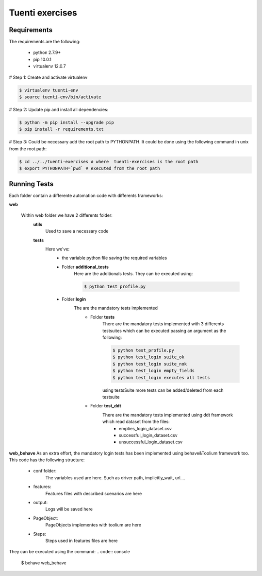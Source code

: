 Tuenti exercises
================

Requirements
---------------
The requirements are the following:

    - python 2.7.9+
    - pip 10.0.1
    - virtualenv 12.0.7

# Step 1: Create and activate virtualenv

.. code:: console

    $ virtualenv tuenti-env
    $ source tuenti-env/bin/activate

# Step 2: Update pip  and install all dependencies:

.. code:: console

    $ python -m pip install --upgrade pip
    $ pip install -r requirements.txt

# Step 3: Could be necessary add the root path to PYTHONPATH.
It could be done using the following command in unix from the root path:

.. code:: console

    $ cd ../../tuenti-exercises # where  tuenti-exercises is the root path
    $ export PYTHONPATH=`pwd` # executed from the root path

Running Tests
-------------

Each folder contain a differente  automation code with differents frameworks:

**web**

    Within web folder we have 2 differents folder:
        **utils**
            Used to save a necessary code
        **tests**
            Here we've:
                - the variable python file saving the required variables
                - Folder **additional_tests**
                    Here are the additionals  tests. They can be executed using:
                    
                    .. code:: console
                        
                        $ python test_profile.py
                        
                - Folder **login**
                    The are the mandatory tests implemented
                        - Folder **tests**
                            There are the mandatory tests implemented with 3 differents testsuites which can be executed passing an argument as the following:
                            
                            .. code:: console
                        
                                $ python test_profile.py
                                $ python test_login suite_ok
                                $ python test_login suite_nok
                                $ python test_login empty_fields
                                $ python test_login executes all tests
                                
                            using testsSuite more tests can be added/deleted from each testsuite
                        - Folder **test_ddt**
                            There are the mandatory tests implemented using ddt framework which read dataset from the files:
                                - empties_login_dataset.csv
                                - successful_login_dataset.csv
                                - unsuccessful_login_dataset.csv

**web_behave**
As an extra effort, the mandatory login tests has been implemented using behave&Toolium framework too. This code has the following structure:
    - conf folder:
        The variables used are here. Such as driver path, implicitly_wait, url....
    - features:
        Features files with described scenarios are here
    - output:
        Logs will be saved here
    - PageObject:
        PageObjects implementes with toolium are here
    - Steps:
        Steps used in features files are here
They can be executed using the command:
.. code:: console

    $ behave web_behave

